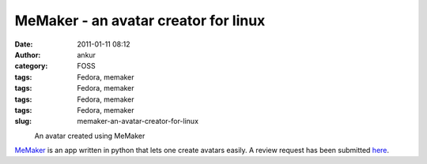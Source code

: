 MeMaker - an avatar creator for linux
#####################################
:date: 2011-01-11 08:12
:author: ankur
:category: FOSS
:tags: Fedora, memaker
:tags: Fedora, memaker
:tags: Fedora, memaker
:tags: Fedora, memaker
:slug: memaker-an-avatar-creator-for-linux

 

.. raw:: html

   <div class="mceTemp mceIEcenter" style="text-align:left">

|image0|
    An avatar created using MeMaker

.. raw:: html

   </div>

`MeMaker`_ is an app written in python that lets one create avatars
easily. A review request has been submitted `here`_.

.. _MeMaker: https://bugs.launchpad.net/memaker
.. _here: https://bugzilla.redhat.com/show_bug.cgi?id=608319

.. |image0| image:: http://ankursinha.fedorapeople.org/memaker/MyAvatar.png
   :target: http://ankursinha.fedorapeople.org/memaker/MyAvatar.png
